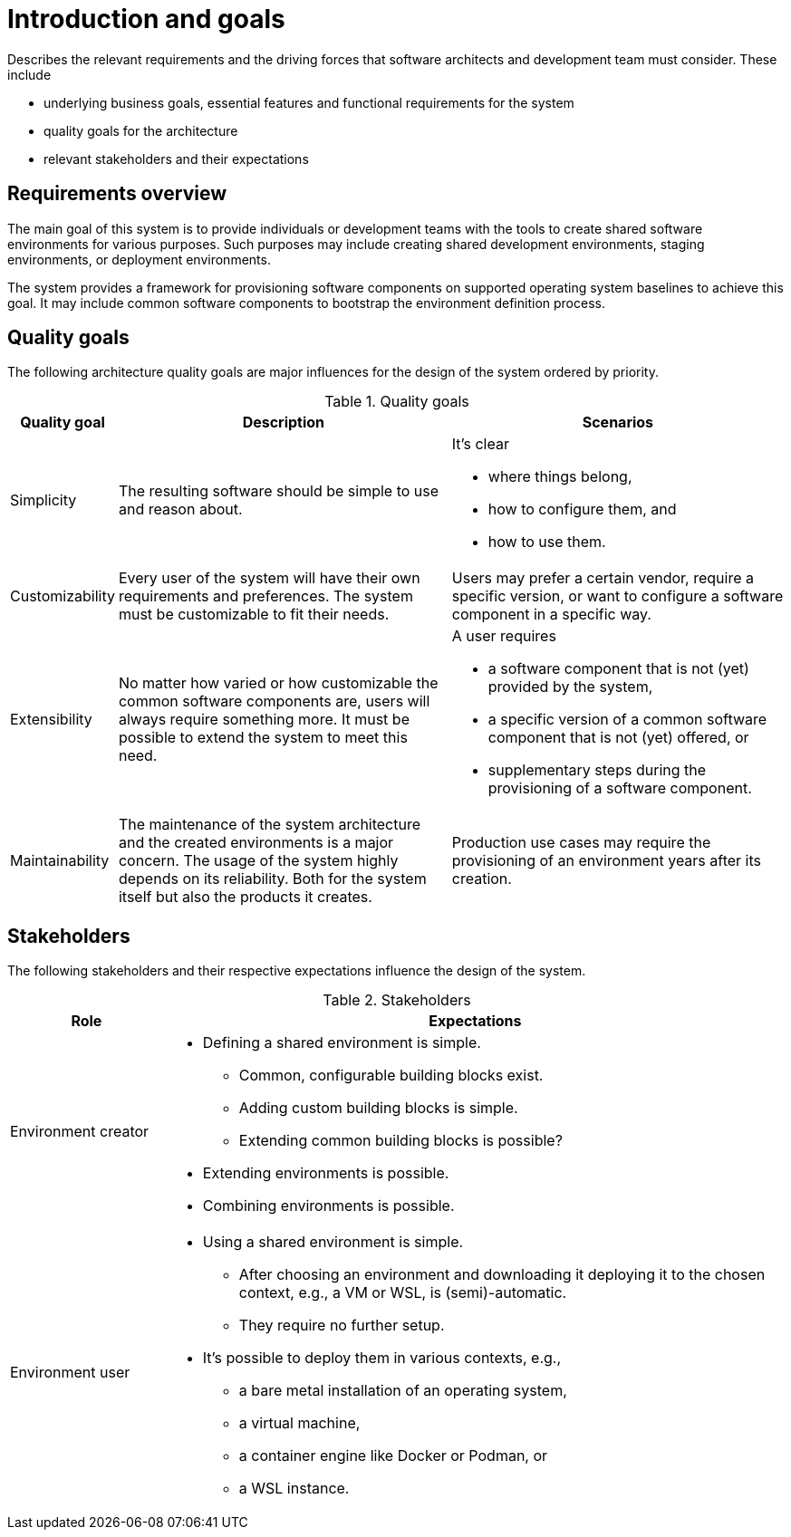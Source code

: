 [[section-introduction-and-goals]]
= Introduction and goals

[role="arc42help"]
****
Describes the relevant requirements and the driving forces that software architects and development team must consider. These include

* underlying business goals, essential features and functional requirements for the system
* quality goals for the architecture
* relevant stakeholders and their expectations
****

== Requirements overview

////
[role="arc42help"]
****
.Contents
Short description of the functional requirements, driving forces, extract (or abstract)
of requirements. Link to (existing) requirements documents
(with version number and information where to find it).

.Motivation
From the point of view of the end users a system is created or modified to
improve support of a business activity and/or improve the quality.

.Form
Short textual description, probably in tabular use-case format.
If requirements documents exist this overview should refer to these documents.

Keep these excerpts as short as possible. Balance readability of this document with potential redundancy w.r.t to requirements documents.
****
////

The main goal of this system is to provide individuals or development teams with the tools to create shared software environments for various purposes.
Such purposes may include creating shared development environments, staging environments, or deployment environments.

The system provides a framework for provisioning software components on supported operating system baselines to achieve this goal.
It may include common software components to bootstrap the environment definition process.

////
[options="header",cols="12%,~"]
.Requirements
|===
|ID|Description

|REQ-0001
|If at all possible, any actions the system takes should be *idempotent*.

|REQ-0002
|The system should log any actions it takes in a dedicated place to support basic auditing and debugging purposes.
|===
////

== Quality goals

////
[role="arc42help"]
****
.Contents
The top three (max five) quality goals for the architecture whose fulfillment is of highest importance to the major stakeholders. We really mean quality goals for the architecture. Don't confuse them with project goals. They are not necessarily identical.

.Motivation
You should know the quality goals of your most important stakeholders, since they will influence fundamental architectural decisions. Make sure to be concrete about these qualities, avoid buzzwords.
If you as an architect do not know how the quality of your work will be judged …

.Form
A table with quality goals and concrete scenarios, ordered by priorities
****
////

The following architecture quality goals are major influences for the design of the system ordered by priority.

[options="header",cols="1,4,4"]
.Quality goals
|===
|Quality goal|Description|Scenarios

|Simplicity
|The resulting software should be simple to use and reason about.
a|It's clear

* where things belong,
* how to configure them, and
* how to use them.

|Customizability
|Every user of the system will have their own requirements and preferences.
The system must be customizable to fit their needs.
|Users may prefer a certain vendor, require a specific version, or want to configure a software component in a specific way.

|Extensibility
|No matter how varied or how customizable the common software components are, users will always require something more.
It must be possible to extend the system to meet this need.
a| A user requires

* a software component that is not (yet) provided by the system,
* a specific version of a common software component that is not (yet) offered, or
* supplementary steps during the provisioning of a software component.

|Maintainability
|The maintenance of the system architecture and the created environments is a major concern.
The usage of the system highly depends on its reliability.
Both for the system itself but also the products it creates.
|Production use cases may require the provisioning of an environment years after its creation.
|===

== Stakeholders

////
[role="arc42help"]
****
.Contents
Explicit overview of stakeholders of the system, i.e. all person, roles or organizations that

* should know the architecture
* have to be convinced of the architecture
* have to work with the architecture or with code
* need the documentation of the architecture for their work
* have to come up with decisions about the system or its development

.Motivation
You should know all parties involved in development of the system or affected by the system.
Otherwise, you may get nasty surprises later in the development process.
These stakeholders determine the extent and the level of detail of your work and its results.

.Form
Table with role names, person names, and their expectations with respect to the architecture and its documentation.
****
////

The following stakeholders and their respective expectations influence the design of the system.

[options="header",cols="20%,~"]
.Stakeholders
|===
|Role|Expectations

// Maintainers?
// Quality managers?

|Environment creator
a|
* Defining a shared environment is simple.
** Common, configurable building blocks exist.
** Adding custom building blocks is simple.
** Extending common building blocks is possible?
* Extending environments is possible.
* Combining environments is possible.

|Environment user
a|
* Using a shared environment is simple.
** After choosing an environment and downloading it deploying it to the chosen context, e.g., a VM or WSL, is (semi)-automatic.
** They require no further setup.
* It's possible to deploy them in various contexts, e.g.,
** a bare metal installation of an operating system,
** a virtual machine,
** a container engine like Docker or Podman, or
** a WSL instance.
|===
